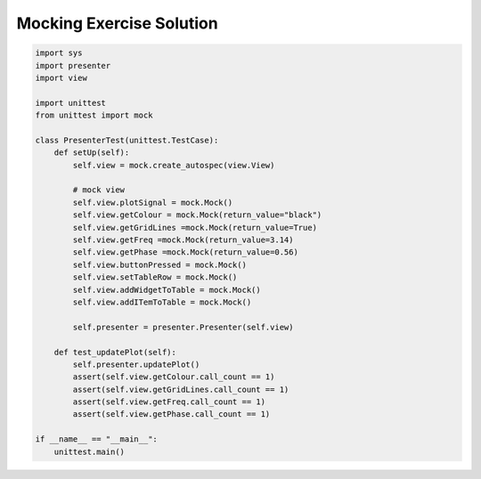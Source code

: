 .. _MockingExerciseSolution:

=========================
Mocking Exercise Solution
=========================

.. code-block:: python

    import sys
    import presenter
    import view

    import unittest
    from unittest import mock

    class PresenterTest(unittest.TestCase):
        def setUp(self):
            self.view = mock.create_autospec(view.View)

            # mock view
            self.view.plotSignal = mock.Mock()
            self.view.getColour = mock.Mock(return_value="black")
            self.view.getGridLines =mock.Mock(return_value=True)
            self.view.getFreq =mock.Mock(return_value=3.14)
            self.view.getPhase =mock.Mock(return_value=0.56)
            self.view.buttonPressed = mock.Mock()
            self.view.setTableRow = mock.Mock()
            self.view.addWidgetToTable = mock.Mock()
            self.view.addITemToTable = mock.Mock()

            self.presenter = presenter.Presenter(self.view)

        def test_updatePlot(self):
            self.presenter.updatePlot()
            assert(self.view.getColour.call_count == 1)
            assert(self.view.getGridLines.call_count == 1)
            assert(self.view.getFreq.call_count == 1)
            assert(self.view.getPhase.call_count == 1)

    if __name__ == "__main__":
        unittest.main()
